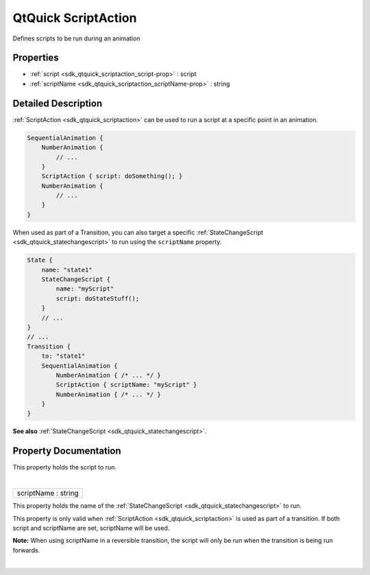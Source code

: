 .. _sdk_qtquick_scriptaction:
QtQuick ScriptAction
====================

Defines scripts to be run during an animation

+--------------------------------------+--------------------------------------+
| Import Statement:                    | import QtQuick 2.4                   |
+--------------------------------------+--------------------------------------+
| Inherits:                            | :ref:`Animation <sdk_qtquick_animation>`_ |
|                                      | _                                    |
+--------------------------------------+--------------------------------------+

Properties
----------

-  :ref:`script <sdk_qtquick_scriptaction_script-prop>` : script
-  :ref:`scriptName <sdk_qtquick_scriptaction_scriptName-prop>` :
   string

Detailed Description
--------------------

:ref:`ScriptAction <sdk_qtquick_scriptaction>` can be used to run a script
at a specific point in an animation.

.. code:: qml

    SequentialAnimation {
        NumberAnimation {
            // ...
        }
        ScriptAction { script: doSomething(); }
        NumberAnimation {
            // ...
        }
    }

When used as part of a Transition, you can also target a specific
:ref:`StateChangeScript <sdk_qtquick_statechangescript>` to run using the
``scriptName`` property.

.. code:: qml

    State {
        name: "state1"
        StateChangeScript {
            name: "myScript"
            script: doStateStuff();
        }
        // ...
    }
    // ...
    Transition {
        to: "state1"
        SequentialAnimation {
            NumberAnimation { /* ... */ }
            ScriptAction { scriptName: "myScript" }
            NumberAnimation { /* ... */ }
        }
    }

**See also** :ref:`StateChangeScript <sdk_qtquick_statechangescript>`.

Property Documentation
----------------------

.. _sdk_qtquick_scriptaction_-prop:

+--------------------------------------------------------------------------+
| :ref:` <>`\ script : `script <sdk_qtquick_scriptaction#script-prop>`   |
+--------------------------------------------------------------------------+

This property holds the script to run.

| 

.. _sdk_qtquick_scriptaction_scriptName-prop:

+--------------------------------------------------------------------------+
|        \ scriptName : string                                             |
+--------------------------------------------------------------------------+

This property holds the name of the
:ref:`StateChangeScript <sdk_qtquick_statechangescript>` to run.

This property is only valid when
:ref:`ScriptAction <sdk_qtquick_scriptaction>` is used as part of a
transition. If both script and scriptName are set, scriptName will be
used.

**Note:** When using scriptName in a reversible transition, the script
will only be run when the transition is being run forwards.

| 
